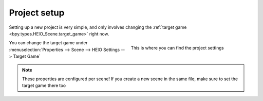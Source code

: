 
.. _guides-project-setup:

#############
Project setup
#############

Setting up a new project is very simple, and only involves changing the :ref:`target game <bpy.types.HEIO_Scene.target_game>` right now.


.. figure:: images/project_setup.png
	:align: right
	:figwidth: 45%

	This is where you can find the project settings

| You can change the target game under
| :menuselection:`Properties --> Scene --> HEIO Settings --> Target Game`

.. container:: lead

   .. clear


.. note::

	These properties are configured per scene! If you create a new scene in the same file, make
	sure to set the target game there too
